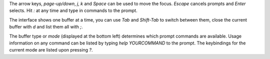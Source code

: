 The arrow keys, `page-up/down`, `j`, `k` and `Space` can be used to move the focus.
`Escape` cancels prompts and `Enter` selects. Hit `:` at any time and type in commands
to the prompt.

The interface shows one buffer at a time, you can use `Tab` and `Shift-Tab` to switch
between them, close the current buffer with `d` and list them all with `;`.

The buffer type or *mode* (displayed at the bottom left) determines which prompt commands
are available. Usage information on any command can be listed by typing `help YOURCOMMAND`
to the prompt. The keybindings for the current mode are listed upon pressing `?`.
